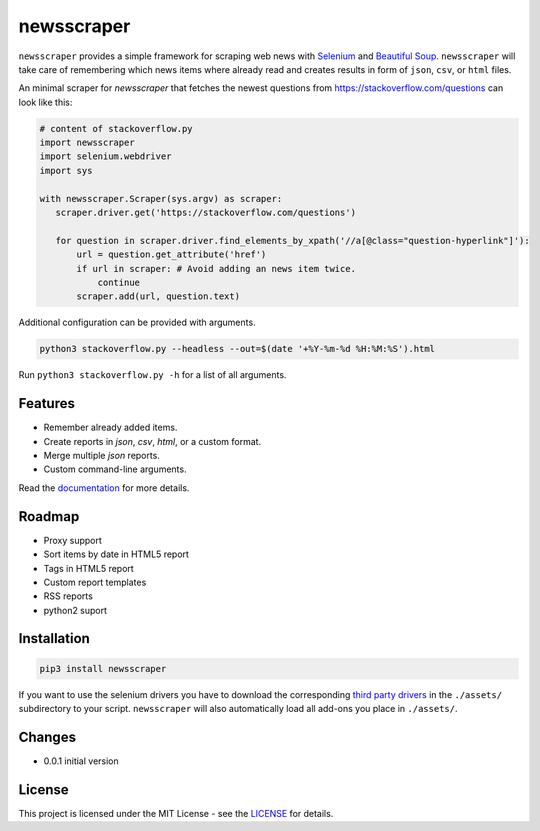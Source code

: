 ============
newsscraper
============

``newsscraper`` provides a simple framework for scraping web news with
`Selenium <https://www.seleniumhq.org/>`_ and `Beautiful Soup <https://www.crummy.com/software/BeautifulSoup/>`_. ``newsscraper`` will take care of remembering which news items where already read and creates
results in form of ``json``, ``csv``, or ``html`` files.

An minimal scraper for `newsscraper` that fetches the newest questions from
https://stackoverflow.com/questions can look like this:

.. code-block:: python3

 # content of stackoverflow.py
 import newsscraper
 import selenium.webdriver
 import sys

 with newsscraper.Scraper(sys.argv) as scraper:
    scraper.driver.get('https://stackoverflow.com/questions')

    for question in scraper.driver.find_elements_by_xpath('//a[@class="question-hyperlink"]'):
        url = question.get_attribute('href')
        if url in scraper: # Avoid adding an news item twice.
            continue
        scraper.add(url, question.text)

Additional configuration can be provided with arguments.

.. code-block:: sh

 python3 stackoverflow.py --headless --out=$(date '+%Y-%m-%d %H:%M:%S').html

Run ``python3 stackoverflow.py -h`` for a list of all arguments.

********
Features
********

- Remember already added items.
- Create reports in `json`, `csv`, `html`, or a custom format.
- Merge multiple `json` reports.
- Custom command-line arguments.

Read the `documentation <https://github.com/wichern/newsscraper/blob/master/Documentation.rst>`_ for more details.

*******
Roadmap
*******

- Proxy support
- Sort items by date in HTML5 report
- Tags in HTML5 report
- Custom report templates
- RSS reports
- python2 suport

************
Installation
************

.. code-block:: sh

 pip3 install newsscraper

If you want to use the selenium drivers you have to download the corresponding `third party drivers <https://www.seleniumhq.org/download/#thirdPartyDrivers>`_
in the ``./assets/`` subdirectory to your script. ``newsscraper`` will also
automatically load all add-ons you place in ``./assets/``.

*******
Changes
*******

- 0.0.1 initial version

*******
License
*******

This project is licensed under the MIT License - see the `LICENSE <https://github.com/wichern/newsscraper/blob/master/LICENSE>`_ for details.
